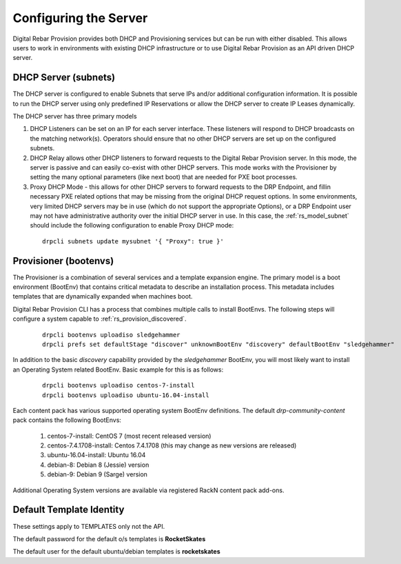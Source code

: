 .. Copyright (c) 2017 RackN Inc.
.. Licensed under the Apache License, Version 2.0 (the "License");
.. Digital Rebar Provision documentation under Digital Rebar master license
.. index::
  pair: Digital Rebar Provision; configuring

.. _rs_configuring:

Configuring the Server
~~~~~~~~~~~~~~~~~~~~~~

Digital Rebar Provision provides both DHCP and Provisioning services but can be run with either disabled.  This allows users to work in environments with existing DHCP infrastructure or to use Digital Rebar Provision as an API driven DHCP server.

DHCP Server (subnets)
---------------------

The DHCP server is configured to enable Subnets that serve IPs and/or additional configuration information.  It is possible to run the DHCP server using only predefined IP Reservations or allow the DHCP server to create IP Leases dynamically.

The DHCP server has three primary models

#. DHCP Listeners can be set on an IP for each server interface.  These listeners will respond to DHCP broadcasts on the matching network(s).  Operators should ensure that no other DHCP servers are set up on the configured subnets.

#. DHCP Relay allows other DHCP listeners to forward requests to the Digital Rebar Provision server.  In this mode, the server is passive and can easily co-exist with other DHCP servers.  This mode works with the Provisioner by setting the many optional parameters (like next boot) that are needed for PXE boot processes.

#. Proxy DHCP Mode - this allows for other DHCP servers to forward requests to the DRP Endpoint, and fillin necessary PXE related options that may be missing from the original DHCP request options.  In some environments, very limited DHCP servers may be in use (which do not support the appropriate Options), or a DRP Endpoint user may not have administrative authority over the initial DHCP server in use.   In this case, the :ref:`rs_model_subnet` should include the following configuration to enable Proxy DHCP mode:

  ::

    drpcli subnets update mysubnet '{ "Proxy": true }'


Provisioner (bootenvs)
----------------------

The Provisioner is a combination of several services and a template expansion engine.  The primary model is a boot environment (BootEnv) that contains critical metadata to describe an installation process.  This metadata includes templates that are dynamically expanded when machines boot.

Digital Rebar Provision CLI has a process that combines multiple calls to install BootEnvs.  The following steps will configure a system capable to :ref:`rs_provision_discovered`.

  ::

    drpcli bootenvs uploadiso sledgehammer
    drpcli prefs set defaultStage "discover" unknownBootEnv "discovery" defaultBootEnv "sledgehammer"

In addition to the basic *discovery* capability provided by the *sledgehammer* BootEnv, you will most likely want to install an Operating System related BootEnv.  Basic example for this is as follows:

  ::

    drpcli bootenvs uploadiso centos-7-install
    drpcli bootenvs uploadiso ubuntu-16.04-install

Each content pack has various supported operating system BootEnv definitions.  The default *drp-community-content* pack contains the following BootEnvs:

  #. centos-7-install: CentOS 7 (most recent released version)
  #. centos-7.4.1708-install: Centos 7.4.1708 (this may change as new versions are released)
  #. ubuntu-16.04-install: Ubuntu 16.04 
  #. debian-8: Debian 8 (Jessie) version
  #. debian-9: Debian 9 (Sarge) version

Additional Operating System versions are available via registered RackN content pack add-ons.  

Default Template Identity
-------------------------

These settings apply to TEMPLATES only not the API.

The default password for the default o/s templates is **RocketSkates**

The default user for the default ubuntu/debian templates is **rocketskates**
